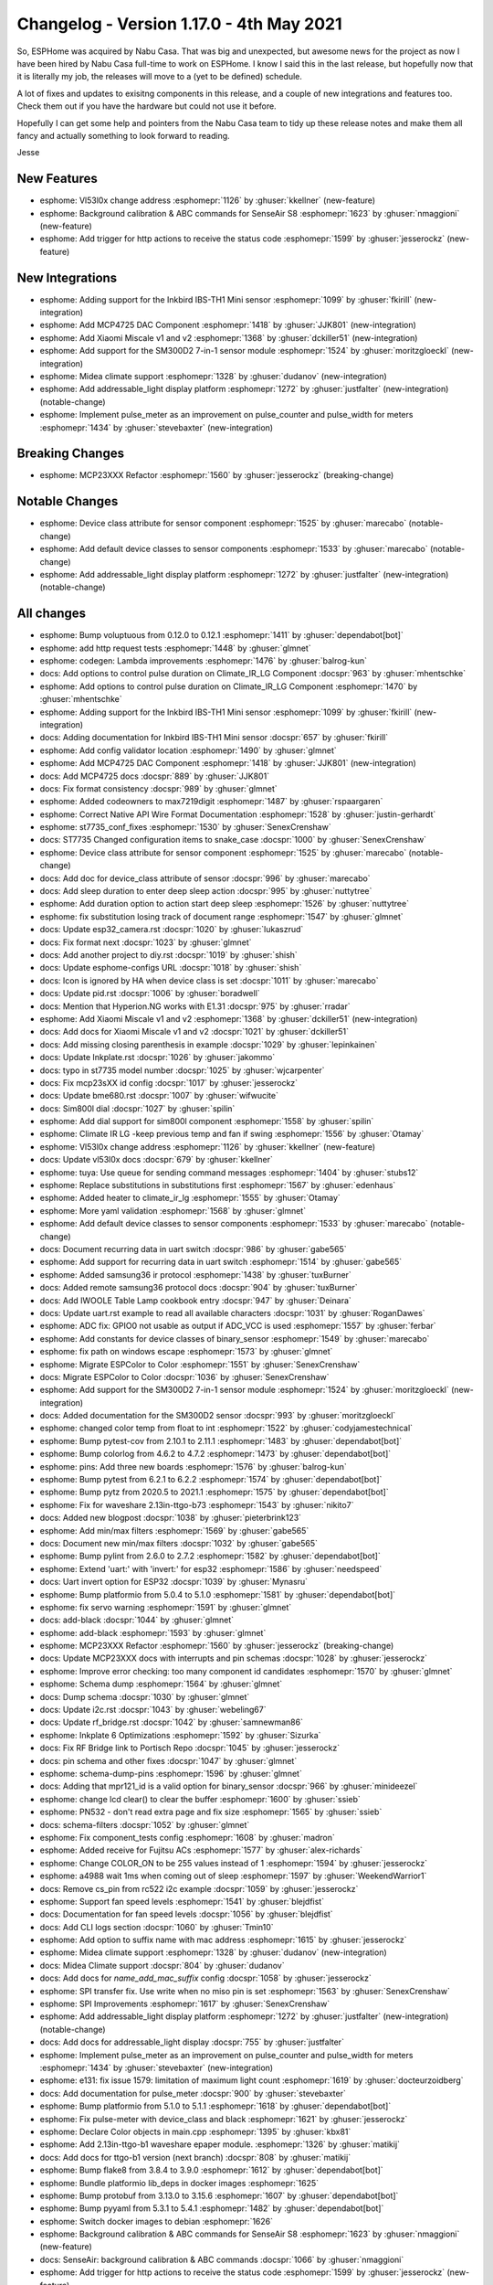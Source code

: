 Changelog - Version 1.17.0 - 4th May 2021
===============================================

.. seo::
    :description: Changelog for ESPHome version 1.17.0.
    :image: /_static/changelog-1.17.0.png
    :author: ESPHome
    :author_twitter: @esphome_

.. imgtable::
    :columns: 4

    Inkbird IBS-TH1 Mini, components/sensor/inkbird_ibsth1_mini, inkbird_isbth1_mini.jpg
    MCP4725, components/output/mcp4725, mcp4725.jpg
    Xiaomi Miscale, components/sensor/xiaomi_miscale, xiaomi_miscale.jpg
    Xiaomi Miscale2, components/sensor/xiaomi_miscale2, xiaomi_miscale2.jpg
    Midea Air Conditioner, components/climate/midea_ac, midea.svg
    Addressable Light Display, components/display/addressable_light, addressable_light.jpg
    Pulse Meter, components/sensor/pulse_meter, pulse.svg


So, ESPHome was acquired by Nabu Casa. That was big and unexpected, but awesome news for the project as now I have been hired
by Nabu Casa full-time to work on ESPHome. I know I said this in the last release, but hopefully now that it is literally
my job, the releases will move to a (yet to be defined) schedule.

A lot of fixes and updates to exisitng components in this release, and a couple of new integrations and features too. Check them out
if you have the hardware but could not use it before.

Hopefully I can get some help and pointers from the Nabu Casa team to tidy up these release notes and make them all fancy and
actually something to look forward to reading.

Jesse


New Features
------------

- esphome: Vl53l0x change address :esphomepr:`1126` by :ghuser:`kkellner` (new-feature)
- esphome: Background calibration & ABC commands for SenseAir S8 :esphomepr:`1623` by :ghuser:`nmaggioni` (new-feature)
- esphome: Add trigger for http actions to receive the status code :esphomepr:`1599` by :ghuser:`jesserockz` (new-feature)

New Integrations
----------------

- esphome: Adding support for the Inkbird IBS-TH1 Mini sensor :esphomepr:`1099` by :ghuser:`fkirill` (new-integration)
- esphome: Add MCP4725 DAC Component :esphomepr:`1418` by :ghuser:`JJK801` (new-integration)
- esphome: Add Xiaomi Miscale v1 and v2 :esphomepr:`1368` by :ghuser:`dckiller51` (new-integration)
- esphome: Add support for the SM300D2 7-in-1 sensor module :esphomepr:`1524` by :ghuser:`moritzgloeckl` (new-integration)
- esphome: Midea climate support :esphomepr:`1328` by :ghuser:`dudanov` (new-integration)
- esphome: Add addressable_light display platform :esphomepr:`1272` by :ghuser:`justfalter` (new-integration) (notable-change)
- esphome: Implement pulse_meter as an improvement on pulse_counter and pulse_width for meters :esphomepr:`1434` by :ghuser:`stevebaxter` (new-integration)

Breaking Changes
----------------

- esphome: MCP23XXX Refactor :esphomepr:`1560` by :ghuser:`jesserockz` (breaking-change)

Notable Changes
---------------

- esphome: Device class attribute for sensor component :esphomepr:`1525` by :ghuser:`marecabo` (notable-change)
- esphome: Add default device classes to sensor components :esphomepr:`1533` by :ghuser:`marecabo` (notable-change)
- esphome: Add addressable_light display platform :esphomepr:`1272` by :ghuser:`justfalter` (new-integration) (notable-change)

All changes
-----------

- esphome: Bump voluptuous from 0.12.0 to 0.12.1 :esphomepr:`1411` by :ghuser:`dependabot[bot]`
- esphome: add http request tests :esphomepr:`1448` by :ghuser:`glmnet`
- esphome: codegen: Lambda improvements :esphomepr:`1476` by :ghuser:`balrog-kun`
- docs: Add options to control pulse duration on Climate_IR_LG Component :docspr:`963` by :ghuser:`mhentschke`
- esphome: Add options to control pulse duration on Climate_IR_LG Component :esphomepr:`1470` by :ghuser:`mhentschke`
- esphome: Adding support for the Inkbird IBS-TH1 Mini sensor :esphomepr:`1099` by :ghuser:`fkirill` (new-integration)
- docs: Adding documentation for Inkbird IBS-TH1 Mini sensor :docspr:`657` by :ghuser:`fkirill`
- esphome: Add config validator location :esphomepr:`1490` by :ghuser:`glmnet`
- esphome: Add MCP4725 DAC Component :esphomepr:`1418` by :ghuser:`JJK801` (new-integration)
- docs: Add MCP4725 docs :docspr:`889` by :ghuser:`JJK801`
- docs: Fix format consistency :docspr:`989` by :ghuser:`glmnet`
- esphome: Added codeowners to max7219digit :esphomepr:`1487` by :ghuser:`rspaargaren`
- esphome: Correct Native API Wire Format Documentation :esphomepr:`1528` by :ghuser:`justin-gerhardt`
- esphome: st7735_conf_fixes :esphomepr:`1530` by :ghuser:`SenexCrenshaw`
- docs: ST7735 Changed configuration items to snake_case :docspr:`1000` by :ghuser:`SenexCrenshaw`
- esphome: Device class attribute for sensor component :esphomepr:`1525` by :ghuser:`marecabo` (notable-change)
- docs: Add doc for device_class attribute of sensor :docspr:`996` by :ghuser:`marecabo`
- docs: Add sleep duration to enter deep sleep action :docspr:`995` by :ghuser:`nuttytree`
- esphome: Add duration option to action start deep sleep :esphomepr:`1526` by :ghuser:`nuttytree`
- esphome: fix substitution losing track of document range :esphomepr:`1547` by :ghuser:`glmnet`
- docs: Update esp32_camera.rst :docspr:`1020` by :ghuser:`lukaszrud`
- docs: Fix format next :docspr:`1023` by :ghuser:`glmnet`
- docs: Add another project to diy.rst :docspr:`1019` by :ghuser:`shish`
- docs: Update esphome-configs URL :docspr:`1018` by :ghuser:`shish`
- docs: Icon is ignored by HA when device class is set :docspr:`1011` by :ghuser:`marecabo`
- docs: Update pid.rst :docspr:`1006` by :ghuser:`boradwell`
- docs: Mention that Hyperion.NG works with E1.31 :docspr:`975` by :ghuser:`rradar`
- esphome: Add Xiaomi Miscale v1 and v2 :esphomepr:`1368` by :ghuser:`dckiller51` (new-integration)
- docs: Add docs for Xiaomi Miscale v1 and v2 :docspr:`1021` by :ghuser:`dckiller51`
- docs: Add missing closing parenthesis in example :docspr:`1029` by :ghuser:`lepinkainen`
- docs: Update Inkplate.rst :docspr:`1026` by :ghuser:`jakommo`
- docs: typo in st7735 model number :docspr:`1025` by :ghuser:`wjcarpenter`
- docs: Fix mcp23sXX id config :docspr:`1017` by :ghuser:`jesserockz`
- docs: Update bme680.rst :docspr:`1007` by :ghuser:`wifwucite`
- docs: Sim800l dial :docspr:`1027` by :ghuser:`spilin`
- esphome: Add dial support for sim800l component :esphomepr:`1558` by :ghuser:`spilin`
- esphome: Climate IR LG -keep previous temp and fan if swing :esphomepr:`1556` by :ghuser:`Otamay`
- esphome: Vl53l0x change address :esphomepr:`1126` by :ghuser:`kkellner` (new-feature)
- docs: Update vl53l0x docs :docspr:`679` by :ghuser:`kkellner`
- esphome: tuya: Use queue for sending command messages :esphomepr:`1404` by :ghuser:`stubs12`
- esphome: Replace substitutions in substitutions first :esphomepr:`1567` by :ghuser:`edenhaus`
- esphome: Added heater to climate_ir_lg :esphomepr:`1555` by :ghuser:`Otamay`
- esphome: More yaml validation :esphomepr:`1568` by :ghuser:`glmnet`
- esphome: Add default device classes to sensor components :esphomepr:`1533` by :ghuser:`marecabo` (notable-change)
- docs: Document recurring data in uart switch :docspr:`986` by :ghuser:`gabe565`
- esphome: Add support for recurring data in uart switch :esphomepr:`1514` by :ghuser:`gabe565`
- esphome: Added samsung36 ir protocol :esphomepr:`1438` by :ghuser:`tuxBurner`
- docs: Added remote samsung36 protocol docs :docspr:`904` by :ghuser:`tuxBurner`
- docs: Add IWOOLE Table Lamp cookbook entry :docspr:`947` by :ghuser:`Deinara`
- docs: Update uart.rst example to read all available characters :docspr:`1031` by :ghuser:`RoganDawes`
- esphome: ADC fix: GPIO0 not usable as output if ADC_VCC is used :esphomepr:`1557` by :ghuser:`ferbar`
- esphome: Add constants for device classes of binary_sensor :esphomepr:`1549` by :ghuser:`marecabo`
- esphome: fix path on windows escape :esphomepr:`1573` by :ghuser:`glmnet`
- esphome: Migrate ESPColor to Color :esphomepr:`1551` by :ghuser:`SenexCrenshaw`
- docs: Migrate ESPColor to Color :docspr:`1036` by :ghuser:`SenexCrenshaw`
- esphome: Add support for the SM300D2 7-in-1 sensor module :esphomepr:`1524` by :ghuser:`moritzgloeckl` (new-integration)
- docs: Added documentation for the SM300D2 sensor :docspr:`993` by :ghuser:`moritzgloeckl`
- esphome: changed color temp from float to int :esphomepr:`1522` by :ghuser:`codyjamestechnical`
- esphome: Bump pytest-cov from 2.10.1 to 2.11.1 :esphomepr:`1483` by :ghuser:`dependabot[bot]`
- esphome: Bump colorlog from 4.6.2 to 4.7.2 :esphomepr:`1473` by :ghuser:`dependabot[bot]`
- esphome: pins: Add three new boards :esphomepr:`1576` by :ghuser:`balrog-kun`
- esphome: Bump pytest from 6.2.1 to 6.2.2 :esphomepr:`1574` by :ghuser:`dependabot[bot]`
- esphome: Bump pytz from 2020.5 to 2021.1 :esphomepr:`1575` by :ghuser:`dependabot[bot]`
- esphome: Fix for waveshare 2.13in-ttgo-b73 :esphomepr:`1543` by :ghuser:`nikito7`
- docs: Added new blogpost :docspr:`1038` by :ghuser:`pieterbrink123`
- esphome: Add min/max filters :esphomepr:`1569` by :ghuser:`gabe565`
- docs: Document new min/max filters :docspr:`1032` by :ghuser:`gabe565`
- esphome: Bump pylint from 2.6.0 to 2.7.2 :esphomepr:`1582` by :ghuser:`dependabot[bot]`
- esphome: Extend 'uart:' with 'invert:' for esp32 :esphomepr:`1586` by :ghuser:`needspeed`
- docs: Uart invert option for ESP32 :docspr:`1039` by :ghuser:`Mynasru`
- esphome: Bump platformio from 5.0.4 to 5.1.0 :esphomepr:`1581` by :ghuser:`dependabot[bot]`
- esphome: fix servo warning :esphomepr:`1591` by :ghuser:`glmnet`
- docs: add-black :docspr:`1044` by :ghuser:`glmnet`
- esphome: add-black :esphomepr:`1593` by :ghuser:`glmnet`
- esphome: MCP23XXX Refactor :esphomepr:`1560` by :ghuser:`jesserockz` (breaking-change)
- docs: Update MCP23XXX docs with interrupts and pin schemas :docspr:`1028` by :ghuser:`jesserockz`
- esphome: Improve error checking: too many component id candidates :esphomepr:`1570` by :ghuser:`glmnet`
- esphome: Schema dump :esphomepr:`1564` by :ghuser:`glmnet`
- docs: Dump schema :docspr:`1030` by :ghuser:`glmnet`
- docs: Update i2c.rst :docspr:`1043` by :ghuser:`webeling67`
- docs: Update rf_bridge.rst :docspr:`1042` by :ghuser:`samnewman86`
- esphome: Inkplate 6 Optimizations :esphomepr:`1592` by :ghuser:`Sizurka`
- docs: Fix RF Bridge link to Portisch Repo :docspr:`1045` by :ghuser:`jesserockz`
- docs: pin schema and other fixes :docspr:`1047` by :ghuser:`glmnet`
- esphome: schema-dump-pins :esphomepr:`1596` by :ghuser:`glmnet`
- docs: Adding that mpr121_id is a valid option for binary_sensor :docspr:`966` by :ghuser:`minideezel`
- esphome: change lcd clear() to clear the buffer :esphomepr:`1600` by :ghuser:`ssieb`
- esphome: PN532 - don't read extra page and fix size :esphomepr:`1565` by :ghuser:`ssieb`
- docs: schema-filters :docspr:`1052` by :ghuser:`glmnet`
- esphome: Fix component_tests config :esphomepr:`1608` by :ghuser:`madron`
- esphome: Added receive for Fujitsu ACs :esphomepr:`1577` by :ghuser:`alex-richards`
- esphome: Change COLOR_ON to be 255 values instead of 1 :esphomepr:`1594` by :ghuser:`jesserockz`
- esphome: a4988 wait 1ms when coming out of sleep :esphomepr:`1597` by :ghuser:`WeekendWarrior1`
- docs: Remove cs_pin from rc522 i2c example :docspr:`1059` by :ghuser:`jesserockz`
- esphome: Support fan speed levels :esphomepr:`1541` by :ghuser:`blejdfist`
- docs: Documentation for fan speed levels :docspr:`1056` by :ghuser:`blejdfist`
- docs: Add CLI logs section :docspr:`1060` by :ghuser:`Tmin10`
- esphome: Add option to suffix name with mac address :esphomepr:`1615` by :ghuser:`jesserockz`
- esphome: Midea climate support :esphomepr:`1328` by :ghuser:`dudanov` (new-integration)
- docs: Midea Climate support :docspr:`804` by :ghuser:`dudanov`
- docs: Add docs for `name_add_mac_suffix` config :docspr:`1058` by :ghuser:`jesserockz`
- esphome: SPI transfer fix. Use write when no miso pin is set :esphomepr:`1563` by :ghuser:`SenexCrenshaw`
- esphome: SPI Improvements :esphomepr:`1617` by :ghuser:`SenexCrenshaw`
- esphome: Add addressable_light display platform :esphomepr:`1272` by :ghuser:`justfalter` (new-integration) (notable-change)
- docs: Add docs for addressable_light display :docspr:`755` by :ghuser:`justfalter`
- esphome: Implement pulse_meter as an improvement on pulse_counter and pulse_width for meters :esphomepr:`1434` by :ghuser:`stevebaxter` (new-integration)
- esphome: e131: fix issue 1579: limitation of maximum light count :esphomepr:`1619` by :ghuser:`docteurzoidberg`
- docs: Add documentation for pulse_meter :docspr:`900` by :ghuser:`stevebaxter`
- esphome: Bump platformio from 5.1.0 to 5.1.1 :esphomepr:`1618` by :ghuser:`dependabot[bot]`
- esphome: Fix pulse-meter with device_class and black :esphomepr:`1621` by :ghuser:`jesserockz`
- esphome: Declare Color objects in main.cpp :esphomepr:`1395` by :ghuser:`kbx81`
- esphome: Add 2.13in-ttgo-b1 waveshare epaper module. :esphomepr:`1326` by :ghuser:`matikij`
- docs: Add docs for ttgo-b1 version (next branch) :docspr:`808` by :ghuser:`matikij`
- esphome: Bump flake8 from 3.8.4 to 3.9.0 :esphomepr:`1612` by :ghuser:`dependabot[bot]`
- esphome: Bundle platformio lib_deps in docker images :esphomepr:`1625`
- esphome: Bump protobuf from 3.13.0 to 3.15.6 :esphomepr:`1607` by :ghuser:`dependabot[bot]`
- esphome: Bump pyyaml from 5.3.1 to 5.4.1 :esphomepr:`1482` by :ghuser:`dependabot[bot]`
- esphome: Switch docker images to debian :esphomepr:`1626`
- esphome: Background calibration & ABC commands for SenseAir S8 :esphomepr:`1623` by :ghuser:`nmaggioni` (new-feature)
- docs: SenseAir: background calibration & ABC commands :docspr:`1066` by :ghuser:`nmaggioni`
- esphome: Add trigger for http actions to receive the status code :esphomepr:`1599` by :ghuser:`jesserockz` (new-feature)
- docs: Add docs for http_request on_response trigger :docspr:`1049` by :ghuser:`jesserockz`
- docs: Fix typo lambada -> lambda in multiple display compoments :docspr:`1071` by :ghuser:`rheinz`
- docs: Consistent spelling of "ID" :docspr:`1068` by :ghuser:`spacegaier`
- docs: Change GREYSCALE to GRAYSCALE :docspr:`1073` by :ghuser:`adrienbrault`
- docs: SPI: fix Example :docspr:`1076` by :ghuser:`ferbar`
- docs: Update diy.rst :docspr:`1106` by :ghuser:`electrofun-smart`
- docs: Make changelog banner dismissable :docspr:`1113` by :ghuser:`manutenfruits`
- docs: Correct typo: "between between" -> "between" :docspr:`1109` by :ghuser:`janosrusiczki`
- docs: Update canbus.rst :docspr:`1115` by :ghuser:`meijerwynand`
- docs: Update diy.rst :docspr:`1114` by :ghuser:`murilobaliego`
- docs: Update email addresses :docspr:`1122` by :ghuser:`jesserockz`
